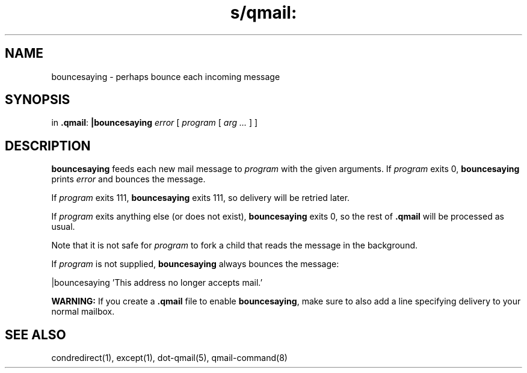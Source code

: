.TH s/qmail: bouncesaying 1
.SH NAME
bouncesaying \- perhaps bounce each incoming message
.SH SYNOPSIS
in
.BR .qmail :
.B |bouncesaying
.I error
[
.I program
[
.I arg ...
]
]
.SH DESCRIPTION
.B bouncesaying
feeds each new mail message to
.I program
with the given arguments.
If
.I program
exits 0,
.B bouncesaying
prints
.I error
and bounces the message.

If
.I program
exits 111,
.B bouncesaying
exits 111,
so delivery will be retried later.

If
.I program
exits anything else
(or does not exist),
.B bouncesaying
exits 0,
so the rest of
.B .qmail
will be processed as usual.

Note that
it is not safe for
.I program
to fork a child that
reads the message in the background.

If
.I program
is not supplied,
.B bouncesaying
always bounces the message:

.EX
   |bouncesaying 'This address no longer accepts mail.'
.EE

.B WARNING:
If you create a
.B .qmail
file to enable
.BR bouncesaying ,
make sure to also add a line specifying delivery to your normal mailbox.
.SH "SEE ALSO"
condredirect(1),
except(1),
dot-qmail(5),
qmail-command(8)
